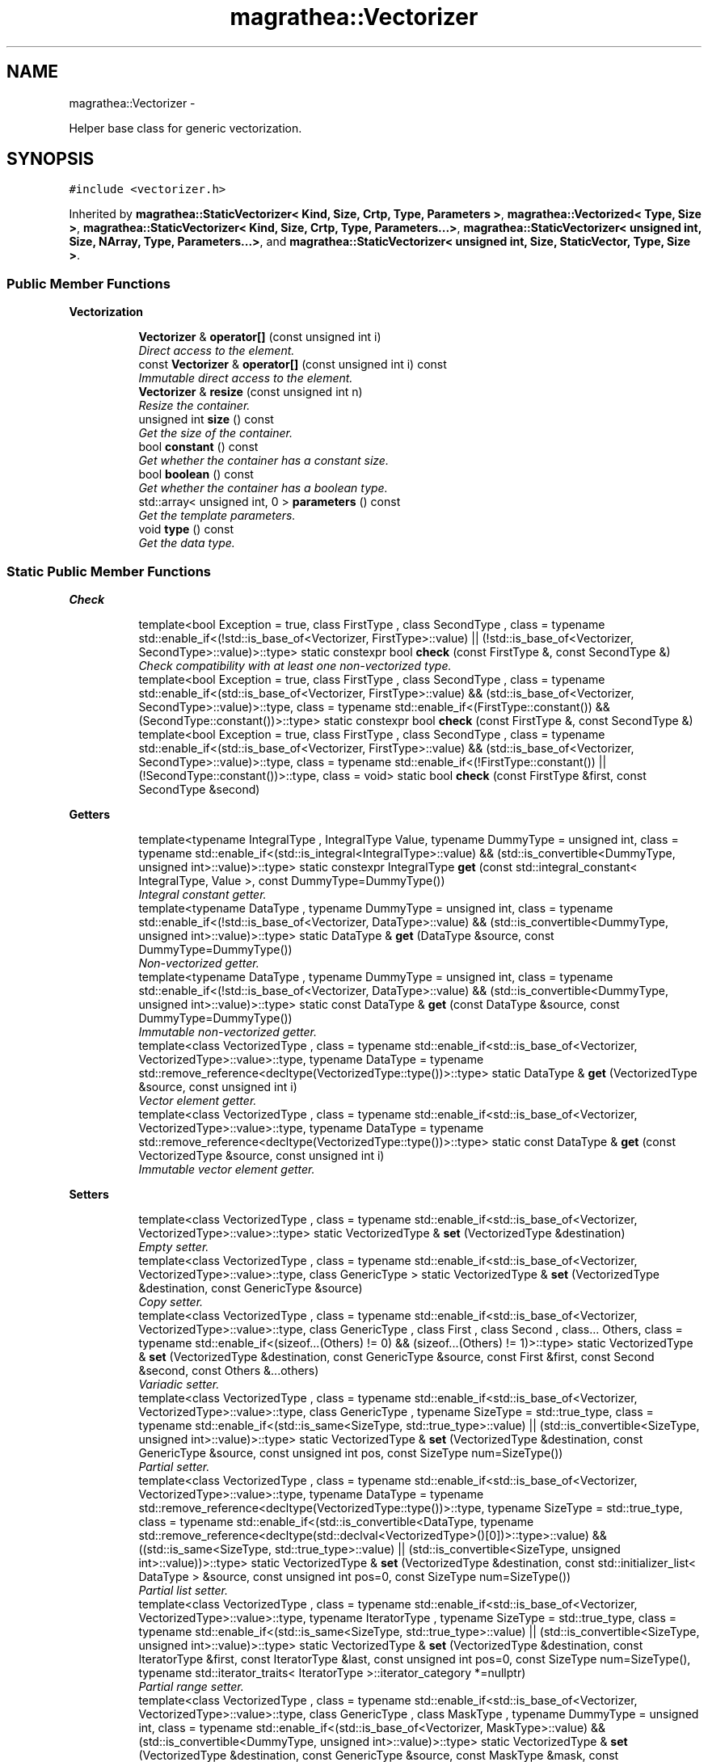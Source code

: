 .TH "magrathea::Vectorizer" 3 "Wed Oct 6 2021" "MAGRATHEA/PATHFINDER" \" -*- nroff -*-
.ad l
.nh
.SH NAME
magrathea::Vectorizer \- 
.PP
Helper base class for generic vectorization\&.  

.SH SYNOPSIS
.br
.PP
.PP
\fC#include <vectorizer\&.h>\fP
.PP
Inherited by \fBmagrathea::StaticVectorizer< Kind, Size, Crtp, Type, Parameters >\fP, \fBmagrathea::Vectorized< Type, Size >\fP, \fBmagrathea::StaticVectorizer< Kind, Size, Crtp, Type, Parameters\&.\&.\&.>\fP, \fBmagrathea::StaticVectorizer< unsigned int, Size, NArray, Type, Parameters\&.\&.\&.>\fP, and \fBmagrathea::StaticVectorizer< unsigned int, Size, StaticVector, Type, Size >\fP\&.
.SS "Public Member Functions"

.PP
.RI "\fBVectorization\fP"
.br

.in +1c
.in +1c
.ti -1c
.RI "\fBVectorizer\fP & \fBoperator[]\fP (const unsigned int i)"
.br
.RI "\fIDirect access to the element\&. \fP"
.ti -1c
.RI "const \fBVectorizer\fP & \fBoperator[]\fP (const unsigned int i) const "
.br
.RI "\fIImmutable direct access to the element\&. \fP"
.ti -1c
.RI "\fBVectorizer\fP & \fBresize\fP (const unsigned int n)"
.br
.RI "\fIResize the container\&. \fP"
.ti -1c
.RI "unsigned int \fBsize\fP () const "
.br
.RI "\fIGet the size of the container\&. \fP"
.ti -1c
.RI "bool \fBconstant\fP () const "
.br
.RI "\fIGet whether the container has a constant size\&. \fP"
.ti -1c
.RI "bool \fBboolean\fP () const "
.br
.RI "\fIGet whether the container has a boolean type\&. \fP"
.ti -1c
.RI "std::array< unsigned int, 0 > \fBparameters\fP () const "
.br
.RI "\fIGet the template parameters\&. \fP"
.ti -1c
.RI "void \fBtype\fP () const "
.br
.RI "\fIGet the data type\&. \fP"
.in -1c
.in -1c
.SS "Static Public Member Functions"

.PP
.RI "\fBCheck\fP"
.br

.in +1c
.in +1c
.ti -1c
.RI "template<bool Exception = true, class FirstType , class SecondType , class  = typename std::enable_if<(!std::is_base_of<Vectorizer, FirstType>::value) || (!std::is_base_of<Vectorizer, SecondType>::value)>::type> static constexpr bool \fBcheck\fP (const FirstType &, const SecondType &)"
.br
.RI "\fICheck compatibility with at least one non-vectorized type\&. \fP"
.ti -1c
.RI "template<bool Exception = true, class FirstType , class SecondType , class  = typename std::enable_if<(std::is_base_of<Vectorizer, FirstType>::value) && (std::is_base_of<Vectorizer, SecondType>::value)>::type, class  = typename std::enable_if<(FirstType::constant()) && (SecondType::constant())>::type> static constexpr bool \fBcheck\fP (const FirstType &, const SecondType &)"
.br
.ti -1c
.RI "template<bool Exception = true, class FirstType , class SecondType , class  = typename std::enable_if<(std::is_base_of<Vectorizer, FirstType>::value) && (std::is_base_of<Vectorizer, SecondType>::value)>::type, class  = typename std::enable_if<(!FirstType::constant()) || (!SecondType::constant())>::type, class  = void> static bool \fBcheck\fP (const FirstType &first, const SecondType &second)"
.br
.in -1c
.in -1c
.PP
.RI "\fBGetters\fP"
.br

.in +1c
.in +1c
.ti -1c
.RI "template<typename IntegralType , IntegralType Value, typename DummyType  = unsigned int, class  = typename std::enable_if<(std::is_integral<IntegralType>::value) && (std::is_convertible<DummyType, unsigned int>::value)>::type> static constexpr IntegralType \fBget\fP (const std::integral_constant< IntegralType, Value >, const DummyType=DummyType())"
.br
.RI "\fIIntegral constant getter\&. \fP"
.ti -1c
.RI "template<typename DataType , typename DummyType  = unsigned int, class  = typename std::enable_if<(!std::is_base_of<Vectorizer, DataType>::value) && (std::is_convertible<DummyType, unsigned int>::value)>::type> static DataType & \fBget\fP (DataType &source, const DummyType=DummyType())"
.br
.RI "\fINon-vectorized getter\&. \fP"
.ti -1c
.RI "template<typename DataType , typename DummyType  = unsigned int, class  = typename std::enable_if<(!std::is_base_of<Vectorizer, DataType>::value) && (std::is_convertible<DummyType, unsigned int>::value)>::type> static const DataType & \fBget\fP (const DataType &source, const DummyType=DummyType())"
.br
.RI "\fIImmutable non-vectorized getter\&. \fP"
.ti -1c
.RI "template<class VectorizedType , class  = typename std::enable_if<std::is_base_of<Vectorizer, VectorizedType>::value>::type, typename DataType  = typename std::remove_reference<decltype(VectorizedType::type())>::type> static DataType & \fBget\fP (VectorizedType &source, const unsigned int i)"
.br
.RI "\fIVector element getter\&. \fP"
.ti -1c
.RI "template<class VectorizedType , class  = typename std::enable_if<std::is_base_of<Vectorizer, VectorizedType>::value>::type, typename DataType  = typename std::remove_reference<decltype(VectorizedType::type())>::type> static const DataType & \fBget\fP (const VectorizedType &source, const unsigned int i)"
.br
.RI "\fIImmutable vector element getter\&. \fP"
.in -1c
.in -1c
.PP
.RI "\fBSetters\fP"
.br

.in +1c
.in +1c
.ti -1c
.RI "template<class VectorizedType , class  = typename std::enable_if<std::is_base_of<Vectorizer, VectorizedType>::value>::type> static VectorizedType & \fBset\fP (VectorizedType &destination)"
.br
.RI "\fIEmpty setter\&. \fP"
.ti -1c
.RI "template<class VectorizedType , class  = typename std::enable_if<std::is_base_of<Vectorizer, VectorizedType>::value>::type, class GenericType > static VectorizedType & \fBset\fP (VectorizedType &destination, const GenericType &source)"
.br
.RI "\fICopy setter\&. \fP"
.ti -1c
.RI "template<class VectorizedType , class  = typename std::enable_if<std::is_base_of<Vectorizer, VectorizedType>::value>::type, class GenericType , class First , class Second , class\&.\&.\&. Others, class  = typename std::enable_if<(sizeof\&.\&.\&.(Others) != 0) && (sizeof\&.\&.\&.(Others) != 1)>::type> static VectorizedType & \fBset\fP (VectorizedType &destination, const GenericType &source, const First &first, const Second &second, const Others &\&.\&.\&.others)"
.br
.RI "\fIVariadic setter\&. \fP"
.ti -1c
.RI "template<class VectorizedType , class  = typename std::enable_if<std::is_base_of<Vectorizer, VectorizedType>::value>::type, class GenericType , typename SizeType  = std::true_type, class  = typename std::enable_if<(std::is_same<SizeType, std::true_type>::value) || (std::is_convertible<SizeType, unsigned int>::value)>::type> static VectorizedType & \fBset\fP (VectorizedType &destination, const GenericType &source, const unsigned int pos, const SizeType num=SizeType())"
.br
.RI "\fIPartial setter\&. \fP"
.ti -1c
.RI "template<class VectorizedType , class  = typename std::enable_if<std::is_base_of<Vectorizer, VectorizedType>::value>::type, typename DataType  = typename std::remove_reference<decltype(VectorizedType::type())>::type, typename SizeType  = std::true_type, class  = typename std::enable_if<(std::is_convertible<DataType, typename std::remove_reference<decltype(std::declval<VectorizedType>()[0])>::type>::value) && ((std::is_same<SizeType, std::true_type>::value) || (std::is_convertible<SizeType, unsigned int>::value))>::type> static VectorizedType & \fBset\fP (VectorizedType &destination, const std::initializer_list< DataType > &source, const unsigned int pos=0, const SizeType num=SizeType())"
.br
.RI "\fIPartial list setter\&. \fP"
.ti -1c
.RI "template<class VectorizedType , class  = typename std::enable_if<std::is_base_of<Vectorizer, VectorizedType>::value>::type, typename IteratorType , typename SizeType  = std::true_type, class  = typename std::enable_if<(std::is_same<SizeType, std::true_type>::value) || (std::is_convertible<SizeType, unsigned int>::value)>::type> static VectorizedType & \fBset\fP (VectorizedType &destination, const IteratorType &first, const IteratorType &last, const unsigned int pos=0, const SizeType num=SizeType(), typename std::iterator_traits< IteratorType >::iterator_category *=nullptr)"
.br
.RI "\fIPartial range setter\&. \fP"
.ti -1c
.RI "template<class VectorizedType , class  = typename std::enable_if<std::is_base_of<Vectorizer, VectorizedType>::value>::type, class GenericType , class MaskType , typename DummyType  = unsigned int, class  = typename std::enable_if<(std::is_base_of<Vectorizer, MaskType>::value) && (std::is_convertible<DummyType, unsigned int>::value)>::type> static VectorizedType & \fBset\fP (VectorizedType &destination, const GenericType &source, const MaskType &mask, const DummyType=DummyType())"
.br
.RI "\fIMasked setter\&. \fP"
.ti -1c
.RI "template<class VectorizedType , class  = typename std::enable_if<std::is_base_of<Vectorizer, VectorizedType>::value>::type, typename DataType  = typename std::remove_reference<decltype(VectorizedType::type())>::type, class MaskType , typename DummyType  = unsigned int, class  = typename std::enable_if<(std::is_base_of<Vectorizer, MaskType>::value) && (std::is_convertible<DummyType, unsigned int>::value)>::type> static VectorizedType & \fBset\fP (VectorizedType &destination, const std::initializer_list< DataType > &source, const MaskType &mask, const DummyType=DummyType())"
.br
.RI "\fIMasked list setter\&. \fP"
.ti -1c
.RI "template<class VectorizedType , class  = typename std::enable_if<std::is_base_of<Vectorizer, VectorizedType>::value>::type, typename IteratorType , class MaskType , typename DummyType  = unsigned int, class  = typename std::enable_if<(std::is_base_of<Vectorizer, MaskType>::value) && (std::is_convertible<DummyType, unsigned int>::value)>::type> static VectorizedType & \fBset\fP (VectorizedType &destination, const IteratorType &first, const IteratorType &last, const MaskType &mask, const DummyType=DummyType(), typename std::iterator_traits< IteratorType >::iterator_category *=nullptr)"
.br
.RI "\fIMasked range setter\&. \fP"
.in -1c
.in -1c
.PP
.RI "\fBTest\fP"
.br

.in +1c
.in +1c
.ti -1c
.RI "static int \fBexample\fP ()"
.br
.RI "\fIExample function\&. \fP"
.in -1c
.in -1c
.SS "Protected Member Functions"

.PP
.RI "\fBProtected lifecycle\fP"
.br

.in +1c
.in +1c
.ti -1c
.RI "\fB~Vectorizer\fP ()"
.br
.RI "\fIProtected destructor\&. \fP"
.in -1c
.in -1c
.SH "Detailed Description"
.PP 
Helper base class for generic vectorization\&. 

Provides global functions for vectorization implementation\&. \fBVectorizer\fP helpers (like \fBStaticVectorizer\fP or DynamicVectorizer) are derived from this class and have to implement the following functions required by CRTP : 
.PD 0

.IP "\(bu" 2
\fCoperator[]\fP 
.IP "\(bu" 2
\fC\fBresize()\fP\fP 
.IP "\(bu" 2
\fC\fBsize()\fP\fP 
.IP "\(bu" 2
\fC\fBconstant()\fP\fP 
.IP "\(bu" 2
\fC\fBboolean()\fP\fP 
.IP "\(bu" 2
\fC\fBparameters()\fP\fP 
.IP "\(bu" 2
\fC\fBtype()\fP\fP 
.PP

.SH "Constructor & Destructor Documentation"
.PP 
.SS "magrathea::Vectorizer::~Vectorizer ()\fC [inline]\fP, \fC [protected]\fP, \fC [default]\fP"

.PP
Protected destructor\&. Does nothing\&. 
.SH "Member Function Documentation"
.PP 
.SS "bool magrathea::Vectorizer::boolean () const\fC [inline]\fP"

.PP
Get whether the container has a boolean type\&. Returns true if the container has a boolean type size, false otherwise\&. This function is required by the vectorization mechanism\&. 
.PP
\fBReturns:\fP
.RS 4
Copy of true if the container has a boolean type\&. 
.RE
.PP
\fBExceptions:\fP
.RS 4
\fIstd::logic_error\fP This function should be overloaded by derived classes\&. 
.RE
.PP

.SS "template<bool Exception, class FirstType , class SecondType , class , class , class > bool magrathea::Vectorizer::check (const FirstType &first, const SecondType &second)\fC [inline]\fP, \fC [static]\fP"

.PP
Check compatibility with at least one non-vectorized type\&. Check compatibility between two vectorized types\&.
.PP
Check compatibility between two static vectorized types\&.
.PP
Checks whether the two provided vectorizer have compatible properties\&. 
.PP
\fBTemplate Parameters:\fP
.RS 4
\fIException\fP Throw exception or assertion on error\&. 
.br
\fIFirstType\fP (First type\&.) 
.br
\fISecondType\fP (Second type\&.) 
.RE
.PP
\fBReturns:\fP
.RS 4
True whether the two types are compatible, false otherwise\&.
.RE
.PP
Checks whether the two provided vectorizer have compatible properties\&. 
.PP
\fBTemplate Parameters:\fP
.RS 4
\fIException\fP Throw exception or assertion on error\&. 
.br
\fIFirstType\fP (First type\&.) 
.br
\fISecondType\fP (Second type\&.) 
.RE
.PP
\fBParameters:\fP
.RS 4
\fIfirst\fP First argument\&. 
.br
\fIsecond\fP Second argument\&. 
.RE
.PP
\fBReturns:\fP
.RS 4
True whether the two types are compatible, false otherwise\&. 
.RE
.PP
\fBExceptions:\fP
.RS 4
\fIstd::length_error\fP \fBVectorizer\fP sizes are not equal\&. 
.RE
.PP

.SS "template<bool Exception = true, class FirstType , class SecondType , class  = typename std::enable_if<(std::is_base_of<Vectorizer, FirstType>::value) && (std::is_base_of<Vectorizer, SecondType>::value)>::type, class  = typename std::enable_if<(FirstType::constant()) && (SecondType::constant())>::type> static constexpr bool magrathea::Vectorizer::check (const FirstType &, const SecondType &)\fC [static]\fP"

.SS "template<bool Exception = true, class FirstType , class SecondType , class  = typename std::enable_if<(std::is_base_of<Vectorizer, FirstType>::value) && (std::is_base_of<Vectorizer, SecondType>::value)>::type, class  = typename std::enable_if<(!FirstType::constant()) || (!SecondType::constant())>::type, class  = void> static bool magrathea::Vectorizer::check (const FirstType &first, const SecondType &second)\fC [inline]\fP, \fC [static]\fP"

.SS "bool magrathea::Vectorizer::constant () const\fC [inline]\fP"

.PP
Get whether the container has a constant size\&. Returns true if the container has a constant size, false otherwise\&. This function is required by the vectorization mechanism\&. 
.PP
\fBReturns:\fP
.RS 4
Copy of true if the container has a constant size\&. 
.RE
.PP
\fBExceptions:\fP
.RS 4
\fIstd::logic_error\fP This function should be overloaded by derived classes\&. 
.RE
.PP

.SS "int magrathea::Vectorizer::example ()\fC [static]\fP"

.PP
Example function\&. Tests and demonstrates the use of \fBVectorizer\fP\&. 
.PP
\fBReturns:\fP
.RS 4
0 if no error\&. 
.RE
.PP

.SS "template<typename IntegralType , IntegralType Value, typename DummyType , class > constexpr IntegralType magrathea::Vectorizer::get (const std::integral_constant< IntegralType, Value >, const DummyType = \fCDummyType()\fP)\fC [static]\fP"

.PP
Integral constant getter\&. Returns the value of the provided integral constant\&. 
.PP
\fBTemplate Parameters:\fP
.RS 4
\fIIntegralType\fP (Integral type\&.) 
.br
\fIDummyType\fP (Dummy parameter type\&.) 
.RE
.PP
\fBReturns:\fP
.RS 4
Value of the integral constant\&. 
.RE
.PP

.SS "template<typename DataType , typename DummyType, class > DataType & magrathea::Vectorizer::get (DataType &source, const DummyType = \fCDummyType()\fP)\fC [inline]\fP, \fC [static]\fP"

.PP
Non-vectorized getter\&. Returns a reference to the provided non-vectorized source\&. 
.PP
\fBTemplate Parameters:\fP
.RS 4
\fIDataType\fP (Data type\&.) 
.br
\fIDummyType\fP (Dummy parameter type\&.) 
.RE
.PP
\fBParameters:\fP
.RS 4
\fIsource\fP Argument to get\&. 
.RE
.PP
\fBReturns:\fP
.RS 4
Reference to the argument\&. 
.RE
.PP

.SS "template<typename DataType , typename DummyType, class > const DataType & magrathea::Vectorizer::get (const DataType &source, const DummyType = \fCDummyType()\fP)\fC [inline]\fP, \fC [static]\fP"

.PP
Immutable non-vectorized getter\&. Returns a constant reference to the provided non-vectorized source\&. 
.PP
\fBTemplate Parameters:\fP
.RS 4
\fIDataType\fP (Data type\&.) 
.br
\fIDummyType\fP (Dummy parameter type\&.) 
.RE
.PP
\fBParameters:\fP
.RS 4
\fIsource\fP Argument to get\&. 
.RE
.PP
\fBReturns:\fP
.RS 4
Const reference to the argument\&. 
.RE
.PP

.SS "template<class VectorizedType , class , typename DataType > DataType & magrathea::Vectorizer::get (VectorizedType &source, const unsigned inti)\fC [inline]\fP, \fC [static]\fP"

.PP
Vector element getter\&. Returns a reference to the i-th element of the provided vectorized source\&. 
.PP
\fBTemplate Parameters:\fP
.RS 4
\fIVectorizedType\fP (\fBVectorized\fP type\&.) 
.br
\fIDataType\fP (Data type\&.) 
.RE
.PP
\fBParameters:\fP
.RS 4
\fIsource\fP Source container\&. 
.br
\fIi\fP Index of the element\&. 
.RE
.PP
\fBReturns:\fP
.RS 4
Reference to the specified element\&. 
.RE
.PP

.SS "template<class VectorizedType , class , typename DataType > const DataType & magrathea::Vectorizer::get (const VectorizedType &source, const unsigned inti)\fC [inline]\fP, \fC [static]\fP"

.PP
Immutable vector element getter\&. Returns a constant reference to the i-th element of the provided vectorized source\&. 
.PP
\fBTemplate Parameters:\fP
.RS 4
\fIVectorizedType\fP (\fBVectorized\fP type\&.) 
.br
\fIDataType\fP (Data type\&.) 
.RE
.PP
\fBParameters:\fP
.RS 4
\fIsource\fP Source container\&. 
.br
\fIi\fP Index of the element\&. 
.RE
.PP
\fBReturns:\fP
.RS 4
Const reference to the specified element\&. 
.RE
.PP

.SS "\fBVectorizer\fP & magrathea::Vectorizer::operator[] (const unsigned inti)\fC [inline]\fP"

.PP
Direct access to the element\&. Provides a direct access to the specified element\&. This function is required by the vectorization mechanism\&. 
.PP
\fBParameters:\fP
.RS 4
\fIi\fP Index of the element\&. 
.RE
.PP
\fBReturns:\fP
.RS 4
Reference to the element\&. 
.RE
.PP
\fBExceptions:\fP
.RS 4
\fIstd::logic_error\fP This function should be overloaded by derived classes\&. 
.RE
.PP

.SS "const \fBVectorizer\fP & magrathea::Vectorizer::operator[] (const unsigned inti) const\fC [inline]\fP"

.PP
Immutable direct access to the element\&. Provides a constant direct access to the specified element\&. This function is required by the vectorization mechanism\&. 
.PP
\fBParameters:\fP
.RS 4
\fIi\fP Index of the element\&. 
.RE
.PP
\fBReturns:\fP
.RS 4
Const reference to the element\&. 
.RE
.PP
\fBExceptions:\fP
.RS 4
\fIstd::logic_error\fP This function should be overloaded by derived classes\&. 
.RE
.PP

.SS "std::array< unsigned int, 0 > magrathea::Vectorizer::parameters () const\fC [inline]\fP"

.PP
Get the template parameters\&. Returns an array containing the template parameters\&. This function is required by the vectorization mechanism\&. 
.PP
\fBReturns:\fP
.RS 4
Copy of an array of parameters\&. 
.RE
.PP
\fBExceptions:\fP
.RS 4
\fIstd::logic_error\fP This function should be overloaded by derived classes\&. 
.RE
.PP

.SS "\fBVectorizer\fP & magrathea::Vectorizer::resize (const unsigned intn)\fC [inline]\fP"

.PP
Resize the container\&. Resizes the container and returns a reference to it\&. This function is required by the vectorization mechanism\&. 
.PP
\fBParameters:\fP
.RS 4
\fIn\fP New size\&. 
.RE
.PP
\fBReturns:\fP
.RS 4
Self reference\&. 
.RE
.PP
\fBExceptions:\fP
.RS 4
\fIstd::logic_error\fP This function should be overloaded by derived classes\&. 
.RE
.PP

.SS "template<class VectorizedType , class > VectorizedType & magrathea::Vectorizer::set (VectorizedType &destination)\fC [inline]\fP, \fC [static]\fP"

.PP
Empty setter\&. Does nothing\&. 
.PP
\fBTemplate Parameters:\fP
.RS 4
\fIVectorizedType\fP (\fBVectorized\fP type\&.) 
.RE
.PP
\fBParameters:\fP
.RS 4
\fIdestination\fP Destination of the copy\&. 
.RE
.PP
\fBReturns:\fP
.RS 4
Reference to the destination\&. 
.RE
.PP

.SS "template<class VectorizedType , class , class GenericType > VectorizedType & magrathea::Vectorizer::set (VectorizedType &destination, const GenericType &source)\fC [inline]\fP, \fC [static]\fP"

.PP
Copy setter\&. Copies the whole contents of the source to the destination\&. 
.PP
\fBTemplate Parameters:\fP
.RS 4
\fIVectorizedType\fP (\fBVectorized\fP type\&.) 
.br
\fIGenericType\fP (Generic type\&.) 
.RE
.PP
\fBParameters:\fP
.RS 4
\fIdestination\fP Destination of the copy\&. 
.br
\fIsource\fP Source of the copy\&. 
.RE
.PP
\fBReturns:\fP
.RS 4
Reference to the destination\&. 
.RE
.PP

.SS "template<class VectorizedType , class , class GenericType , class First , class Second , class\&.\&.\&. Others, class > VectorizedType & magrathea::Vectorizer::set (VectorizedType &destination, const GenericType &source, const First &first, const Second &second, const Others &\&.\&.\&.others)\fC [inline]\fP, \fC [static]\fP"

.PP
Variadic setter\&. Calls recursively the setters for a long list of arguments\&. 
.PP
\fBTemplate Parameters:\fP
.RS 4
\fIVectorizedType\fP (\fBVectorized\fP type\&.) 
.br
\fIGenericType\fP (Generic type\&.) 
.br
\fIFirst\fP (First type\&.) 
.br
\fISecond\fP (Second type\&.) 
.br
\fIOthers\fP (Other types\&.) 
.RE
.PP
\fBParameters:\fP
.RS 4
\fIdestination\fP Destination of the copy\&. 
.br
\fIsource\fP Source of the copy\&. 
.br
\fIfirst\fP First extra argument\&.  
.br
\fIsecond\fP Second extra argument\&. 
.br
\fIothers\fP Other arguments\&. 
.RE
.PP
\fBReturns:\fP
.RS 4
Reference to the destination\&. 
.RE
.PP

.SS "template<class VectorizedType , class , class GenericType , typename SizeType , class > VectorizedType & magrathea::Vectorizer::set (VectorizedType &destination, const GenericType &source, const unsigned intpos, const SizeTypenum = \fCSizeType()\fP)\fC [inline]\fP, \fC [static]\fP"

.PP
Partial setter\&. Copies the contents of the source to a part of the destination\&. 
.PP
\fBTemplate Parameters:\fP
.RS 4
\fIVectorizedType\fP (\fBVectorized\fP type\&.) 
.br
\fIGenericType\fP (Generic type\&.) 
.br
\fISizeType\fP (Size type\&.) 
.RE
.PP
\fBParameters:\fP
.RS 4
\fIdestination\fP Destination of the copy\&. 
.br
\fIsource\fP Source of the copy\&. 
.br
\fIpos\fP Starting position of the copy\&. 
.br
\fInum\fP Number of elements to copy\&. 
.RE
.PP
\fBReturns:\fP
.RS 4
Reference to the destination\&. 
.RE
.PP

.SS "template<class VectorizedType , class , typename DataType , typename SizeType , class > VectorizedType & magrathea::Vectorizer::set (VectorizedType &destination, const std::initializer_list< DataType > &source, const unsigned intpos = \fC0\fP, const SizeTypenum = \fCSizeType()\fP)\fC [inline]\fP, \fC [static]\fP"

.PP
Partial list setter\&. Copies the contents of the source to a part of the destination\&. The first element of the list is copied at the provided position, and the next elements are copied after it\&. If the list is too small, empty values are added to its end\&. 
.PP
\fBTemplate Parameters:\fP
.RS 4
\fIVectorizedType\fP (\fBVectorized\fP type\&.) 
.br
\fIDataType\fP (Data type\&.) 
.br
\fISizeType\fP (Size type\&.) 
.RE
.PP
\fBParameters:\fP
.RS 4
\fIdestination\fP Destination of the copy\&. 
.br
\fIsource\fP Source of the copy\&. 
.br
\fIpos\fP Starting position of the copy\&. 
.br
\fInum\fP Number of elements to copy\&. 
.RE
.PP
\fBReturns:\fP
.RS 4
Reference to the destination\&. 
.RE
.PP

.SS "template<class VectorizedType , class , typename IteratorType , typename SizeType , class > VectorizedType & magrathea::Vectorizer::set (VectorizedType &destination, const IteratorType &first, const IteratorType &last, const unsigned intpos = \fC0\fP, const SizeTypenum = \fCSizeType()\fP, typename std::iterator_traits< IteratorType >::iterator_category * = \fCnullptr\fP)\fC [inline]\fP, \fC [static]\fP"

.PP
Partial range setter\&. Copies the values from the range to a part of the destination\&. The first element of the range is copied at the provided position, and the next elements are copied after it\&. The copy stops as soon as the end of the range is encountered or if the number of elements to copy is reached\&. 
.PP
\fBTemplate Parameters:\fP
.RS 4
\fIVectorizedType\fP (\fBVectorized\fP type\&.) 
.br
\fIIteratorType\fP (Iterator or pointer type\&.) 
.br
\fISizeType\fP (Size type\&.) 
.RE
.PP
\fBParameters:\fP
.RS 4
\fIdestination\fP Destination of the copy\&. 
.br
\fIfirst\fP Iterator to the beginning of the range\&. 
.br
\fIlast\fP Iterator to the end of the range\&. 
.br
\fIpos\fP Starting position of the copy\&. 
.br
\fInum\fP Number of elements to copy\&. 
.RE
.PP
\fBReturns:\fP
.RS 4
Reference to the destination\&. 
.RE
.PP

.SS "template<class VectorizedType , class , class GenericType , class MaskType , typename DummyType , class > VectorizedType & magrathea::Vectorizer::set (VectorizedType &destination, const GenericType &source, const MaskType &mask, const DummyType = \fCDummyType()\fP)\fC [inline]\fP, \fC [static]\fP"

.PP
Masked setter\&. Copies elements of the source to the destination using a mask of boolean values : the values are copied only where the mask is true\&. 
.PP
\fBTemplate Parameters:\fP
.RS 4
\fIVectorizedType\fP (\fBVectorized\fP type\&.) 
.br
\fIGenericType\fP (Generic type\&.) 
.br
\fIMaskType\fP (Mask Type\&.) 
.br
\fIDummyType\fP (Dummy parameter type\&.) 
.RE
.PP
\fBParameters:\fP
.RS 4
\fIdestination\fP Destination of the copy\&. 
.br
\fIsource\fP Source of the copy\&. 
.br
\fImask\fP Boolean mask\&. 
.RE
.PP
\fBReturns:\fP
.RS 4
Reference to the destination\&. 
.RE
.PP

.SS "template<class VectorizedType , class , typename DataType , class MaskType , typename DummyType , class > VectorizedType & magrathea::Vectorizer::set (VectorizedType &destination, const std::initializer_list< DataType > &source, const MaskType &mask, const DummyType = \fCDummyType()\fP)\fC [inline]\fP, \fC [static]\fP"

.PP
Masked list setter\&. Copies the contents of the source to the destination using a mask of boolean values : the values are copied only where the mask is true\&. The iteration over values in the destination and in the source list are independant : the n-th element of the list is copied to the n-th true element of the destination\&. If the list is too small, empty values are added to its end\&. 
.PP
\fBTemplate Parameters:\fP
.RS 4
\fIVectorizedType\fP (\fBVectorized\fP type\&.) 
.br
\fIDataType\fP (Data type\&.) 
.br
\fIMaskType\fP (Mask Type\&.) 
.br
\fIDummyType\fP (Dummy parameter type\&.) 
.RE
.PP
\fBParameters:\fP
.RS 4
\fIdestination\fP Destination of the copy\&. 
.br
\fIsource\fP Source of the copy\&. 
.br
\fImask\fP Boolean mask\&. 
.RE
.PP
\fBReturns:\fP
.RS 4
Reference to the destination\&. 
.RE
.PP

.SS "template<class VectorizedType , class , typename IteratorType , class MaskType , typename DummyType , class > VectorizedType & magrathea::Vectorizer::set (VectorizedType &destination, const IteratorType &first, const IteratorType &last, const MaskType &mask, const DummyType = \fCDummyType()\fP, typename std::iterator_traits< IteratorType >::iterator_category * = \fCnullptr\fP)\fC [inline]\fP, \fC [static]\fP"

.PP
Masked range setter\&. Copies the values from the range to the destination using a mask of boolean values : the values are copied only where the mask is true\&. The iteration over values in the destination and in the range list are independant : the n-th element of the range is copied to the n-th true element of the destination\&. The copy stops as soon as the end of the range is encountered or if the number of elements to copy is reached\&. 
.PP
\fBTemplate Parameters:\fP
.RS 4
\fIVectorizedType\fP (\fBVectorized\fP type\&.) 
.br
\fIIterator\fP (Iterator or pointer type\&.) 
.br
\fIMaskType\fP (Mask Type\&.) 
.br
\fIDummyType\fP (Dummy parameter type\&.) 
.RE
.PP
\fBParameters:\fP
.RS 4
\fIdestination\fP Destination of the copy\&. 
.br
\fIfirst\fP Iterator to the beginning of the range\&. 
.br
\fIlast\fP Iterator to the end of the range\&. 
.br
\fImask\fP Boolean mask\&. 
.RE
.PP
\fBReturns:\fP
.RS 4
Reference to the destination\&. 
.RE
.PP

.SS "unsigned int magrathea::Vectorizer::size () const\fC [inline]\fP"

.PP
Get the size of the container\&. Returns the current number of elements\&. This function is required by the vectorization mechanism\&. 
.PP
\fBReturns:\fP
.RS 4
Copy of the size\&. 
.RE
.PP
\fBExceptions:\fP
.RS 4
\fIstd::logic_error\fP This function should be overloaded by derived classes\&. 
.RE
.PP

.SS "void magrathea::Vectorizer::type () const\fC [inline]\fP"

.PP
Get the data type\&. Returns a copy of the default value of the data type\&. 
.PP
\fBReturns:\fP
.RS 4
Copy of the default value of the data type\&. 
.RE
.PP
\fBExceptions:\fP
.RS 4
\fIstd::logic_error\fP This function should be overloaded by derived classes\&. 
.RE
.PP


.SH "Author"
.PP 
Generated automatically by Doxygen for MAGRATHEA/PATHFINDER from the source code\&.
